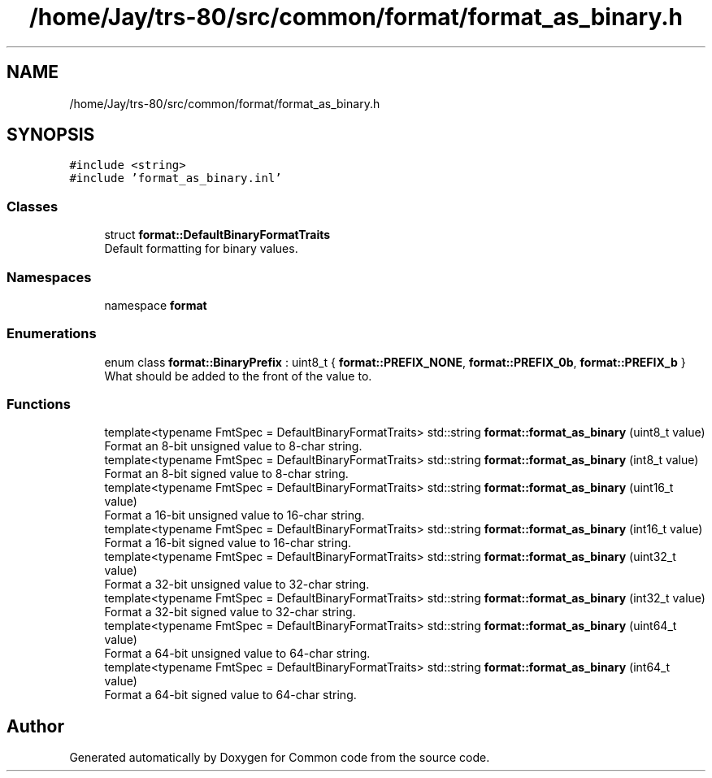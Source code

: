 .TH "/home/Jay/trs-80/src/common/format/format_as_binary.h" 3 "Sat Aug 20 2022" "Common code" \" -*- nroff -*-
.ad l
.nh
.SH NAME
/home/Jay/trs-80/src/common/format/format_as_binary.h
.SH SYNOPSIS
.br
.PP
\fC#include <string>\fP
.br
\fC#include 'format_as_binary\&.inl'\fP
.br

.SS "Classes"

.in +1c
.ti -1c
.RI "struct \fBformat::DefaultBinaryFormatTraits\fP"
.br
.RI "Default formatting for binary values\&. "
.in -1c
.SS "Namespaces"

.in +1c
.ti -1c
.RI "namespace \fBformat\fP"
.br
.in -1c
.SS "Enumerations"

.in +1c
.ti -1c
.RI "enum class \fBformat::BinaryPrefix\fP : uint8_t { \fBformat::PREFIX_NONE\fP, \fBformat::PREFIX_0b\fP, \fBformat::PREFIX_b\fP }"
.br
.RI "What should be added to the front of the value to\&. "
.in -1c
.SS "Functions"

.in +1c
.ti -1c
.RI "template<typename FmtSpec  = DefaultBinaryFormatTraits> std::string \fBformat::format_as_binary\fP (uint8_t value)"
.br
.RI "Format an 8-bit unsigned value to 8-char string\&. "
.ti -1c
.RI "template<typename FmtSpec  = DefaultBinaryFormatTraits> std::string \fBformat::format_as_binary\fP (int8_t value)"
.br
.RI "Format an 8-bit signed value to 8-char string\&. "
.ti -1c
.RI "template<typename FmtSpec  = DefaultBinaryFormatTraits> std::string \fBformat::format_as_binary\fP (uint16_t value)"
.br
.RI "Format a 16-bit unsigned value to 16-char string\&. "
.ti -1c
.RI "template<typename FmtSpec  = DefaultBinaryFormatTraits> std::string \fBformat::format_as_binary\fP (int16_t value)"
.br
.RI "Format a 16-bit signed value to 16-char string\&. "
.ti -1c
.RI "template<typename FmtSpec  = DefaultBinaryFormatTraits> std::string \fBformat::format_as_binary\fP (uint32_t value)"
.br
.RI "Format a 32-bit unsigned value to 32-char string\&. "
.ti -1c
.RI "template<typename FmtSpec  = DefaultBinaryFormatTraits> std::string \fBformat::format_as_binary\fP (int32_t value)"
.br
.RI "Format a 32-bit signed value to 32-char string\&. "
.ti -1c
.RI "template<typename FmtSpec  = DefaultBinaryFormatTraits> std::string \fBformat::format_as_binary\fP (uint64_t value)"
.br
.RI "Format a 64-bit unsigned value to 64-char string\&. "
.ti -1c
.RI "template<typename FmtSpec  = DefaultBinaryFormatTraits> std::string \fBformat::format_as_binary\fP (int64_t value)"
.br
.RI "Format a 64-bit signed value to 64-char string\&. "
.in -1c
.SH "Author"
.PP 
Generated automatically by Doxygen for Common code from the source code\&.
